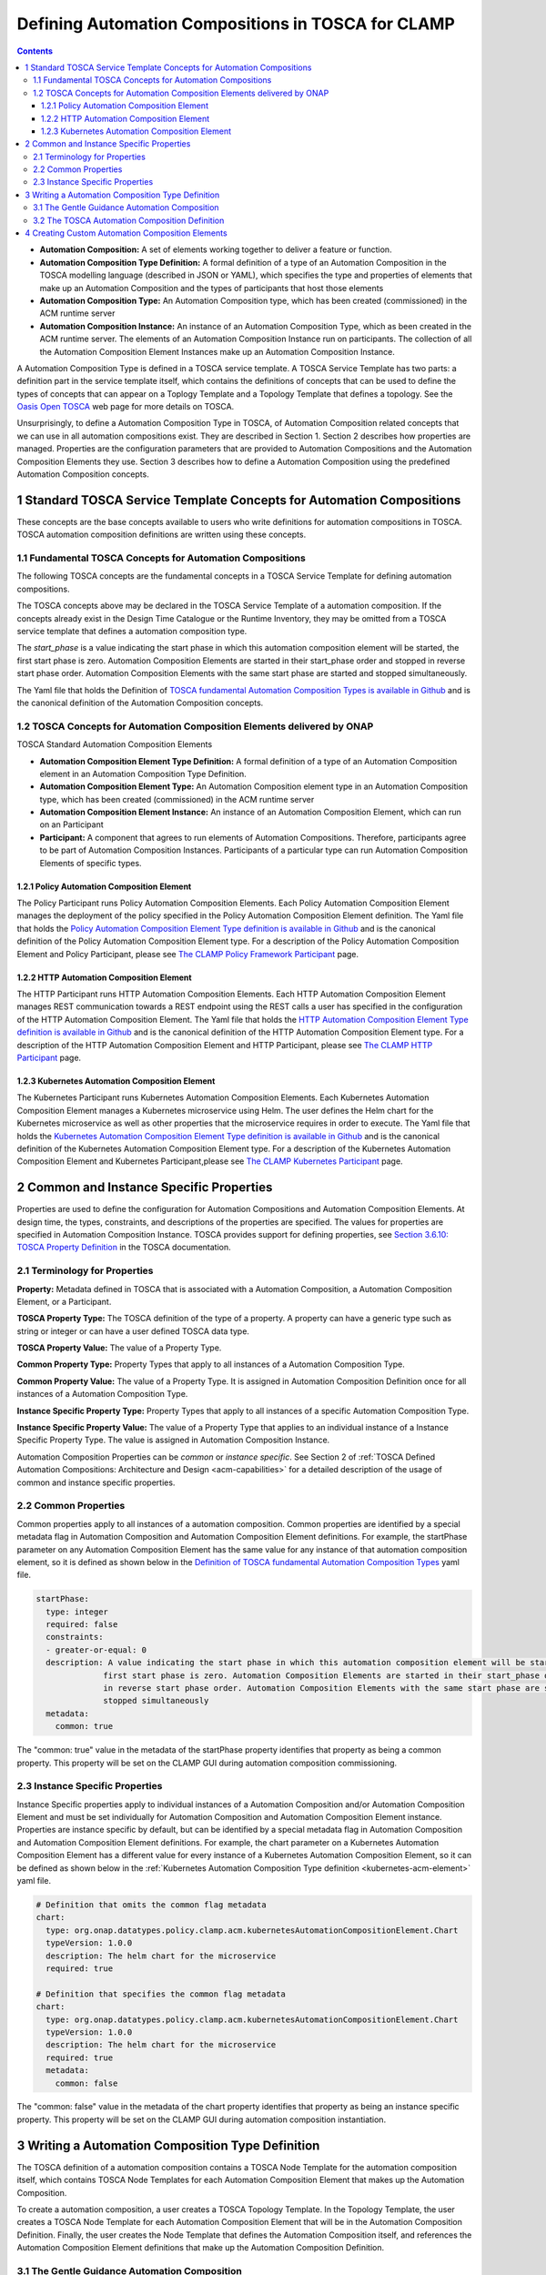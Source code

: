 .. This work is licensed under a Creative Commons Attribution 4.0 International License.

.. _defining-acms-label:

Defining Automation Compositions in TOSCA for CLAMP
###################################################


.. contents::
    :depth: 4

- **Automation Composition:** A set of elements working together to deliver a feature or function.
- **Automation Composition Type Definition:** A formal definition of a type of an Automation Composition in the TOSCA modelling language (described in JSON or YAML), which specifies the type and properties of elements that make up an Automation Composition and the types of participants that host those elements
- **Automation Composition Type:** An Automation Composition type, which has been created (commissioned) in the ACM runtime server
- **Automation Composition Instance:** An instance of an Automation Composition Type, which as been created in the ACM runtime server. The elements of an Automation Composition Instance run on participants. The collection of all the Automation Composition Element Instances make up an Automation Composition Instance.

A Automation Composition Type is defined in a TOSCA service template. A TOSCA Service Template has
two parts: a definition part in the service template itself, which contains the definitions
of concepts that can be used to define the types of concepts that can appear on a Toplogy
Template and a Topology Template that defines a topology. See the `Oasis Open TOSCA
<https://docs.oasis-open.org/tosca/TOSCA-Simple-Profile-YAML/v1.3/>`_ web page
for more details on TOSCA.

Unsurprisingly, to define a Automation Composition Type in TOSCA, of Automation Composition related concepts
that we can use in all automation compositions exist. They are described in Section 1. Section 2
describes how properties are managed. Properties are the configuration parameters that are
provided to Automation Compositions and the Automation Composition Elements they use. Section 3 describes how to
define a Automation Composition using the predefined Automation Composition concepts.


1 Standard TOSCA Service Template Concepts for Automation Compositions
======================================================================

These concepts are the base concepts available to users who write definitions for automation
compositions in TOSCA. TOSCA automation composition definitions are written using these concepts.

1.1 Fundamental TOSCA Concepts for Automation Compositions
----------------------------------------------------------

The following TOSCA concepts are the fundamental concepts in a TOSCA Service Template for
defining automation compositions.

.. image:: images/defining-acms/fundamental-concepts.png

The TOSCA concepts above may be declared in the TOSCA Service Template of a automation composition.
If the concepts already exist in the Design Time Catalogue or the Runtime Inventory, they
may be omitted from a TOSCA service template that defines a automation composition type.

The *start_phase* is a value indicating the start phase in which this automation composition element
will be started, the first start phase is zero. Automation Composition Elements are started in their
start_phase order and stopped in reverse start phase order. Automation Composition Elements with the
same start phase are started and stopped simultaneously.

The Yaml file that holds the Definition of `TOSCA fundamental Automation Composition Types is available in Github
<https://github.com/onap/policy-clamp/blob/master/common/src/main/resources/tosca/AutomationCompositionTOSCAServiceTemplateTypes.yaml>`_
and is the canonical definition of the Automation Composition concepts.

1.2 TOSCA Concepts for Automation Composition Elements delivered by ONAP
------------------------------------------------------------------------

TOSCA Standard Automation Composition Elements

.. image:: images/defining-acms/standard-acme.png
  :width: 600

- **Automation Composition Element Type Definition:** A formal definition of a type of an Automation Composition element in an Automation Composition Type Definition.
- **Automation Composition Element Type:** An Automation Composition element type in an Automation Composition type, which has been created (commissioned) in the ACM runtime server
- **Automation Composition Element Instance:** An instance of an Automation Composition Element, which can run on an Participant
- **Participant:** A component that agrees to run elements of Automation Compositions. Therefore, participants agree to be part of Automation Composition Instances. Participants of a particular type can run Automation Composition Elements of specific types.


1.2.1 Policy Automation Composition Element
~~~~~~~~~~~~~~~~~~~~~~~~~~~~~~~~~~~~~~~~~~~

The Policy Participant runs Policy Automation Composition Elements. Each Policy Automation Composition Element
manages the deployment of the policy specified in the Policy Automation Composition Element definition.
The Yaml file that holds the `Policy Automation Composition Element Type definition is available in Github
<https://github.com/onap/policy-clamp/blob/master/common/src/main/resources/tosca/PolicyAutomationCompositionElementType.yaml>`_
and is the canonical definition of the Policy Automation Composition Element type. For a description of
the Policy Automation Composition Element and Policy Participant, please see `The CLAMP Policy Framework
Participant <#>`_ page.

1.2.2 HTTP Automation Composition Element
~~~~~~~~~~~~~~~~~~~~~~~~~~~~~~~~~~~~~~~~~

The HTTP Participant runs HTTP Automation Composition Elements. Each HTTP Automation Composition Element manages
REST communication towards a REST endpoint using the REST calls a user has specified in the
configuration of the HTTP Automation Composition Element. The Yaml file that holds the
`HTTP Automation Composition Element Type definition is available in Github
<https://github.com/onap/policy-clamp/blob/master/common/src/main/resources/tosca/PolicyAutomationCompositionElementType.yaml>`_
and is the canonical definition of the HTTP Automation Composition Element type. For a description of
the HTTP Automation Composition Element and HTTP Participant, please see `The CLAMP HTTP Participant <#>`_ page.

.. _kubernetes-acm-element:

1.2.3 Kubernetes Automation Composition Element
~~~~~~~~~~~~~~~~~~~~~~~~~~~~~~~~~~~~~~~~~~~~~~~

The Kubernetes Participant runs Kubernetes Automation Composition Elements. Each Kubernetes Automation Composition
Element manages a Kubernetes microservice using Helm. The user defines the Helm chart for the
Kubernetes microservice as well as other properties that the microservice requires in order to
execute. The Yaml file that holds the
`Kubernetes Automation Composition Element Type definition is available in Github
<https://github.com/onap/policy-clamp/blob/master/common/src/main/resources/tosca/KubernetesAutomationCompositionElementType.yaml>`_
and is the canonical definition of the Kubernetes Automation Composition Element type. For a description
of the Kubernetes Automation Composition Element and Kubernetes Participant,please see
`The CLAMP Kubernetes Participant <#>`_ page.


2 Common and Instance Specific Properties
=========================================

Properties are used to define the configuration for Automation Compositions and Automation Composition Elements.
At design time, the types, constraints, and descriptions of the properties are specified.
The values for properties are specified in Automation Composition Instance. TOSCA provides support
for defining properties, see `Section 3.6.10: TOSCA Property Definition
<https://docs.oasis-open.org/tosca/TOSCA-Simple-Profile-YAML/v1.3/os/TOSCA-Simple-Profile-YAML-v1.3-os.html#DEFN_ELEMENT_PROPERTY_DEFN>`_
in the TOSCA documentation.

2.1 Terminology for Properties
------------------------------

**Property:** Metadata defined in TOSCA that is associated with a Automation Composition, a Automation
Composition Element, or a Participant.

**TOSCA Property Type:** The TOSCA definition of the type of a property. A property can have
a generic type such as string or integer or can have a user defined TOSCA data type.

**TOSCA Property Value:** The value of a Property Type.

**Common Property Type:** Property Types that apply to all instances of a Automation Composition Type.

**Common Property Value:** The value of a Property Type. It is assigned in Automation Composition Definition once for
all instances of a Automation Composition Type.

**Instance Specific Property Type:** Property Types that apply to all instances of a specific Automation Composition Type.

**Instance Specific Property Value:** The value of a Property Type that applies to an
individual instance of a Instance Specific Property Type. The value is assigned in Automation Composition Instance.

Automation Composition Properties can be *common* or *instance specific*. See Section 2 of
:ref:`TOSCA Defined Automation Compositions: Architecture and Design <acm-capabilities>`
for a detailed description of the usage of common and instance specific properties.

2.2 Common Properties
---------------------

Common properties apply to all instances of a automation composition. Common properties are identified
by a special metadata flag in Automation Composition and Automation Composition Element definitions. For example,
the startPhase parameter on any Automation Composition Element has the same value for any instance of
that automation composition element, so it is defined as shown below in the
`Definition of TOSCA fundamental Automation Composition Types
<https://github.com/onap/policy-clamp/blob/master/common/src/main/resources/tosca/AutomationCompositionTOSCAServiceTemplateTypes.yaml>`_
yaml file.

.. code-block:: yaml

    startPhase:
      type: integer
      required: false
      constraints:
      - greater-or-equal: 0
      description: A value indicating the start phase in which this automation composition element will be started, the
                  first start phase is zero. Automation Composition Elements are started in their start_phase order and stopped
                  in reverse start phase order. Automation Composition Elements with the same start phase are started and
                  stopped simultaneously
      metadata:
        common: true

The "common: true" value in the metadata of the startPhase property identifies that property
as being a common property. This property will be set on the CLAMP GUI during automation composition
commissioning.

2.3 Instance Specific Properties
--------------------------------

Instance Specific  properties apply to individual instances of a Automation Composition and/or Automation
Composition Element and must be set individually for Automation Composition and Automation Composition Element instance.
Properties are instance specific by default, but can be identified by a special metadata flag
in Automation Composition and Automation Composition Element definitions. For example, the chart parameter on a
Kubernetes Automation Composition Element has a different value for every instance of a Kubernetes Automation
Composition Element, so it can be defined as shown below in the :ref:`Kubernetes Automation Composition Type definition
<kubernetes-acm-element>` yaml file.


.. code-block:: yaml

    # Definition that omits the common flag metadata
    chart:
      type: org.onap.datatypes.policy.clamp.acm.kubernetesAutomationCompositionElement.Chart
      typeVersion: 1.0.0
      description: The helm chart for the microservice
      required: true

    # Definition that specifies the common flag metadata
    chart:
      type: org.onap.datatypes.policy.clamp.acm.kubernetesAutomationCompositionElement.Chart
      typeVersion: 1.0.0
      description: The helm chart for the microservice
      required: true
      metadata:
        common: false

The "common: false" value in the metadata of the chart property identifies that property as
being an instance specific property. This property will be set on the CLAMP GUI during automation
composition instantiation.


3 Writing a Automation Composition Type Definition
==================================================

The TOSCA definition of a automation composition contains a TOSCA Node Template for the automation composition
itself, which contains TOSCA Node Templates for each Automation Composition Element that makes up the
Automation Composition.

.. image:: images/defining-acms/acm-node-template.png
  :width: 600

To create a automation composition, a user creates a TOSCA Topology Template. In the Topology Template,
the user creates a TOSCA Node Template for each Automation Composition Element that will be in the
Automation Composition Definition. Finally, the user creates the Node Template that defines the Automation
Composition itself, and references the Automation Composition Element definitions that make up the Automation Composition
Definition.

3.1 The Gentle Guidance Automation Composition
----------------------------------------------

The best way to explain how to create a Automation Composition Definition is by example.

.. image:: images/defining-acms/gentle-guidance-acm.png

The example Gentle Guidance automation composition is illustrated in the diagram above. The domain logic for the automation composition is
implemented in a microservice running in Kubernetes, a policy, and some configuration that is passed to the microservice
over a REST endpoint. We want to manage the life cycle of the domain logic for our Gentle Guidance automation composition using
our TOSCA based Automation Composition Life Cycle Management approach. To do this we create four Automation Composition Element definitions,
one for the Kubernetes microservice, one for the policy and one or the REST configuration.

3.2 The TOSCA Automation Composition Definition
-----------------------------------------------

We use a TOSCA Topology Template to specify a Automation Composition definition and the definitions of
its Automation Composition Elements. Optionally, we can specify default parameter values in the TOSCA
Topology Template. The actual values of Automation Composition common and instance specific parameters
are set in Automation Composition Instance.

In the case of the Gentle Guidance automation composition, we define a Automation Composition Element Node Template
for each part of the domain logic we are managing. We then define the Automation Composition Node Template
for the automation composition itself.

Please refer to the `No Properties yaml file in Github
<https://github.com/onap/policy-clamp/blob/cbd4d5dbe88928d5765e9749987f6b93f2b347e9/examples/src/main/resources/clamp/acm/gentleguidance/GentleGuidanceNoProperties.yaml>`_
for the definitive Yaml specification for the TOSCA Topology Template for the Gentle Guidance
domain when no parameters are defined.

Please refer to the `Default Properties yaml file in Github
<https://github.com/onap/policy-clamp/blob/cbd4d5dbe88928d5765e9749987f6b93f2b347e9/examples/src/main/resources/clamp/acm/gentleguidance/GentleGuidanceDefaultProperties.yaml>`_
for the definitive Yaml specification for the TOSCA Topology Template for the Gentle Guidance
domain when the default values of parameters are defined.


4 Creating Custom Automation Composition Elements
=================================================

Any organization can include their own component in the framework and use the framework and have
the Policy Framework CLAMP manage the lifecycle of domain logic in their component as part of a
Automation Composition. To do this, a participant for the component must be developed that allows Automation
Composition Elements for that component to be run. To develop a participant, the participant must comply
with the `CLAMP Participants <#>`_
framework and in particular comply with `The CLAMP Automation Composition Participant Protocol <#>`_.
The organization must also specify a new Automation Composition Element type definition in TOSCA similar to
those supplied in ONAP and described in Section 1.2. This Automation Composition Element type tells the
CLAMP Automation Composition Lifecycle management that the Automation Composition Element exists and can be included
in automation compositions. It also specifies the properties that can be specified for the Automation Composition Element.

An organization can supply the code for the Participant (for example as a Java jar file) and a
TOSCA artifact with the Automation Composition Element definition and it can be added to the platform. In
future releases, support will be provided to include participants and their Automation Composition Element
definitions as packaged plugins that can be installed on the platform.

End of document
